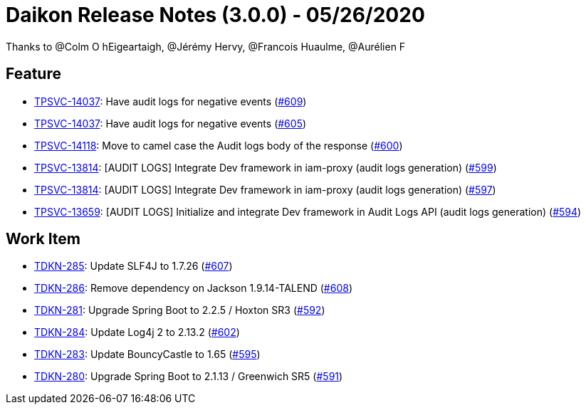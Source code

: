 = Daikon Release Notes (3.0.0) - 05/26/2020

Thanks to @Colm O hEigeartaigh, @Jérémy Hervy, @Francois Huaulme, @Aurélien F

== Feature
- link:https://jira.talendforge.org/browse/TPSVC-14037[TPSVC-14037]: Have audit logs for negative events (link:https://github.com/Talend/daikon/pull/609[#609])
- link:https://jira.talendforge.org/browse/TPSVC-14037[TPSVC-14037]: Have audit logs for negative events (link:https://github.com/Talend/daikon/pull/605[#605])
- link:https://jira.talendforge.org/browse/TPSVC-14118[TPSVC-14118]: Move to camel case the Audit logs body of the response (link:https://github.com/Talend/daikon/pull/600[#600])
- link:https://jira.talendforge.org/browse/TPSVC-13814[TPSVC-13814]: [AUDIT LOGS] Integrate Dev framework in iam-proxy (audit logs generation) (link:https://github.com/Talend/daikon/pull/599[#599])
- link:https://jira.talendforge.org/browse/TPSVC-13814[TPSVC-13814]: [AUDIT LOGS] Integrate Dev framework in iam-proxy (audit logs generation) (link:https://github.com/Talend/daikon/pull/597[#597])
- link:https://jira.talendforge.org/browse/TPSVC-13659[TPSVC-13659]: [AUDIT LOGS] Initialize and integrate Dev framework in Audit Logs API (audit logs generation) (link:https://github.com/Talend/daikon/pull/594[#594])

== Work Item
- link:https://jira.talendforge.org/browse/TDKN-285[TDKN-285]: Update SLF4J to 1.7.26 (link:https://github.com/Talend/daikon/pull/607[#607])
- link:https://jira.talendforge.org/browse/TDKN-286[TDKN-286]: Remove dependency on Jackson 1.9.14-TALEND (link:https://github.com/Talend/daikon/pull/608[#608])
- link:https://jira.talendforge.org/browse/TDKN-281[TDKN-281]: Upgrade Spring Boot to 2.2.5 / Hoxton SR3 (link:https://github.com/Talend/daikon/pull/592[#592])
- link:https://jira.talendforge.org/browse/TDKN-284[TDKN-284]: Update Log4j 2 to 2.13.2 (link:https://github.com/Talend/daikon/pull/602[#602])
- link:https://jira.talendforge.org/browse/TDKN-283[TDKN-283]: Update BouncyCastle to 1.65 (link:https://github.com/Talend/daikon/pull/595[#595])
- link:https://jira.talendforge.org/browse/TDKN-280[TDKN-280]: Upgrade Spring Boot to 2.1.13 / Greenwich SR5 (link:https://github.com/Talend/daikon/pull/591[#591])
